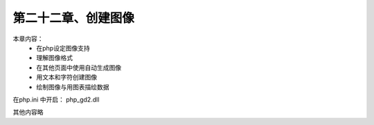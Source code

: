 第二十二章、创建图像
==============================================

本章内容： 
 - 在php设定图像支持
 - 理解图像格式
 - 在其他页面中使用自动生成图像
 - 用文本和字符创建图像
 - 绘制图像与用图表描绘数据

在php.ini 中开启： php_gd2.dll

其他内容略   
